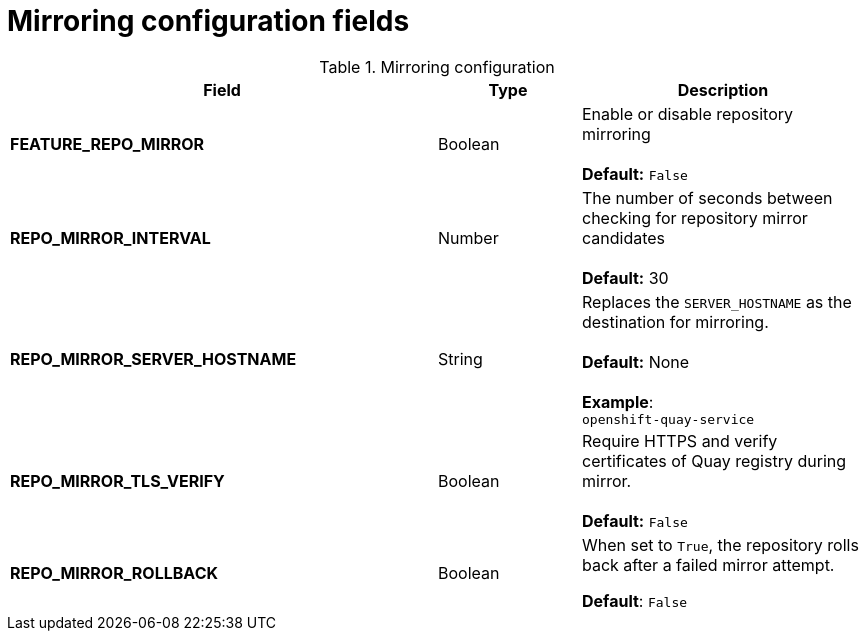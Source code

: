 [[config-fields-mirroring]]
= Mirroring configuration fields

.Mirroring configuration
[cols="3a,1a,2a",options="header"]
|===
| Field | Type | Description
| **FEATURE_REPO_MIRROR** | Boolean | Enable or disable repository mirroring + 
 + 
 **Default:** `False` 
| **REPO_MIRROR_INTERVAL** | Number | The number of seconds between checking for repository mirror candidates + 
 + 
**Default:** 30
| **REPO_MIRROR_SERVER_HOSTNAME** | String | Replaces the `SERVER_HOSTNAME` as the destination for mirroring.  + 
 + 
**Default:** None + 
 + 
**Example**: + 
`openshift-quay-service`
| **REPO_MIRROR_TLS_VERIFY** | Boolean | Require HTTPS and verify certificates of Quay registry during mirror. + 
 + 
 **Default:** `False`

|**REPO_MIRROR_ROLLBACK** | Boolean | When set to `True`, the repository rolls back after a failed mirror attempt. 

*Default*: `False`

|===